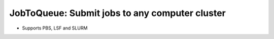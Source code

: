 ###############################################
JobToQueue: Submit jobs to any computer cluster
###############################################

- Supports PBS, LSF and SLURM
